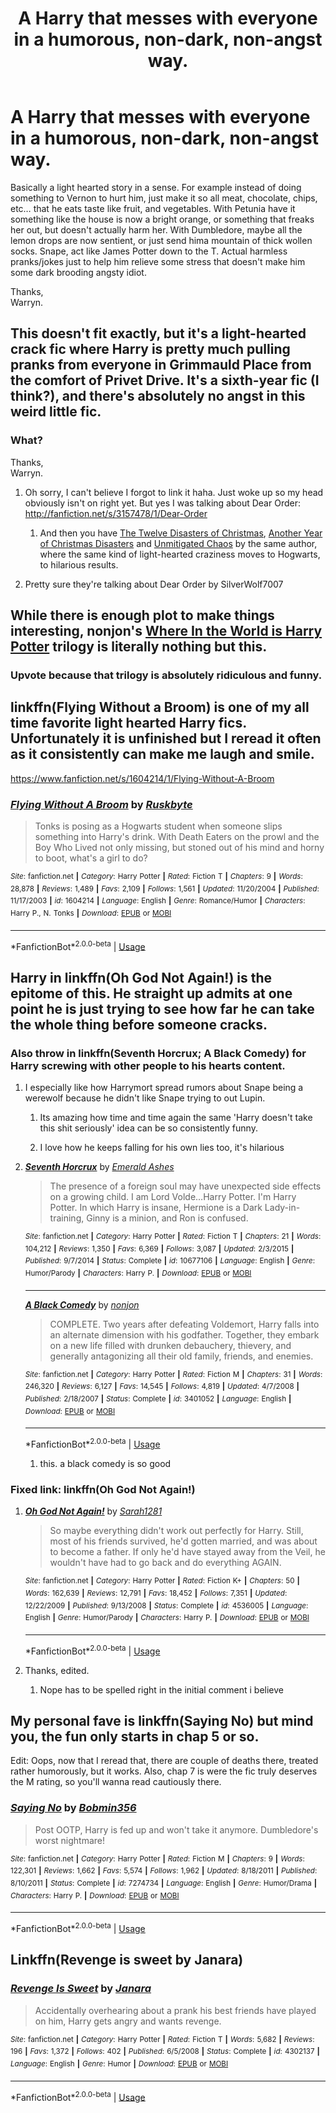 #+TITLE: A Harry that messes with everyone in a humorous, non-dark, non-angst way.

* A Harry that messes with everyone in a humorous, non-dark, non-angst way.
:PROPERTIES:
:Author: Wassa110
:Score: 68
:DateUnix: 1533422239.0
:DateShort: 2018-Aug-05
:END:
Basically a light hearted story in a sense. For example instead of doing something to Vernon to hurt him, just make it so all meat, chocolate, chips, etc... that he eats taste like fruit, and vegetables. With Petunia have it something like the house is now a bright orange, or something that freaks her out, but doesn't actually harm her. With Dumbledore, maybe all the lemon drops are now sentient, or just send hima mountain of thick wollen socks. Snape, act like James Potter down to the T. Actual harmless pranks/jokes just to help him relieve some stress that doesn't make him some dark brooding angsty idiot.

Thanks,\\
Warryn.


** This doesn't fit exactly, but it's a light-hearted crack fic where Harry is pretty much pulling pranks from everyone in Grimmauld Place from the comfort of Privet Drive. It's a sixth-year fic (I think?), and there's absolutely no angst in this weird little fic.
:PROPERTIES:
:Author: kyella14
:Score: 19
:DateUnix: 1533424029.0
:DateShort: 2018-Aug-05
:END:

*** What?

Thanks,\\
Warryn.
:PROPERTIES:
:Author: Wassa110
:Score: 6
:DateUnix: 1533426937.0
:DateShort: 2018-Aug-05
:END:

**** Oh sorry, I can't believe I forgot to link it haha. Just woke up so my head obviously isn't on right yet. But yes I was talking about Dear Order: [[http://fanfiction.net/s/3157478/1/Dear-Order]]
:PROPERTIES:
:Author: kyella14
:Score: 22
:DateUnix: 1533429086.0
:DateShort: 2018-Aug-05
:END:

***** And then you have [[https://www.fanfiction.net/s/3288442/1/The-Twelve-Disasters-of-Christmas][The Twelve Disasters of Christmas]], [[https://www.fanfiction.net/s/5577701/1/Another-Year-of-Christmas-Disasters][Another Year of Christmas Disasters]] and [[https://www.fanfiction.net/s/12155954/1/Unmitigated-Chaos][Unmitigated Chaos]] by the same author, where the same kind of light-hearted craziness moves to Hogwarts, to hilarious results.
:PROPERTIES:
:Author: gourlaysama
:Score: 6
:DateUnix: 1533466772.0
:DateShort: 2018-Aug-05
:END:


**** Pretty sure they're talking about Dear Order by SilverWolf7007
:PROPERTIES:
:Author: howAboutNextWeek
:Score: 7
:DateUnix: 1533427036.0
:DateShort: 2018-Aug-05
:END:


** While there is enough plot to make things interesting, nonjon's [[https://m.fanfiction.net/s/2354771/1/Where-in-the-World-is-Harry-Potter][Where In the World is Harry Potter]] trilogy is literally nothing but this.
:PROPERTIES:
:Author: ATRDCI
:Score: 15
:DateUnix: 1533447890.0
:DateShort: 2018-Aug-05
:END:

*** Upvote because that trilogy is absolutely ridiculous and funny.
:PROPERTIES:
:Author: Xwiint
:Score: 4
:DateUnix: 1533475697.0
:DateShort: 2018-Aug-05
:END:


** linkffn(Flying Without a Broom) is one of my all time favorite light hearted Harry fics. Unfortunately it is unfinished but I reread it often as it consistently can make me laugh and smile.

[[https://www.fanfiction.net/s/1604214/1/Flying-Without-A-Broom]]
:PROPERTIES:
:Author: novanuus
:Score: 6
:DateUnix: 1533440440.0
:DateShort: 2018-Aug-05
:END:

*** [[https://www.fanfiction.net/s/1604214/1/][*/Flying Without A Broom/*]] by [[https://www.fanfiction.net/u/226550/Ruskbyte][/Ruskbyte/]]

#+begin_quote
  Tonks is posing as a Hogwarts student when someone slips something into Harry's drink. With Death Eaters on the prowl and the Boy Who Lived not only missing, but stoned out of his mind and horny to boot, what's a girl to do?
#+end_quote

^{/Site/:} ^{fanfiction.net} ^{*|*} ^{/Category/:} ^{Harry} ^{Potter} ^{*|*} ^{/Rated/:} ^{Fiction} ^{T} ^{*|*} ^{/Chapters/:} ^{9} ^{*|*} ^{/Words/:} ^{28,878} ^{*|*} ^{/Reviews/:} ^{1,489} ^{*|*} ^{/Favs/:} ^{2,109} ^{*|*} ^{/Follows/:} ^{1,561} ^{*|*} ^{/Updated/:} ^{11/20/2004} ^{*|*} ^{/Published/:} ^{11/17/2003} ^{*|*} ^{/id/:} ^{1604214} ^{*|*} ^{/Language/:} ^{English} ^{*|*} ^{/Genre/:} ^{Romance/Humor} ^{*|*} ^{/Characters/:} ^{Harry} ^{P.,} ^{N.} ^{Tonks} ^{*|*} ^{/Download/:} ^{[[http://www.ff2ebook.com/old/ffn-bot/index.php?id=1604214&source=ff&filetype=epub][EPUB]]} ^{or} ^{[[http://www.ff2ebook.com/old/ffn-bot/index.php?id=1604214&source=ff&filetype=mobi][MOBI]]}

--------------

*FanfictionBot*^{2.0.0-beta} | [[https://github.com/tusing/reddit-ffn-bot/wiki/Usage][Usage]]
:PROPERTIES:
:Author: FanfictionBot
:Score: 1
:DateUnix: 1533440454.0
:DateShort: 2018-Aug-05
:END:


** Harry in linkffn(Oh God Not Again!) is the epitome of this. He straight up admits at one point he is just trying to see how far he can take the whole thing before someone cracks.
:PROPERTIES:
:Author: XeshTrill
:Score: 11
:DateUnix: 1533424626.0
:DateShort: 2018-Aug-05
:END:

*** Also throw in linkffn(Seventh Horcrux; A Black Comedy) for Harry screwing with other people to his hearts content.
:PROPERTIES:
:Author: XeshTrill
:Score: 13
:DateUnix: 1533424739.0
:DateShort: 2018-Aug-05
:END:

**** I especially like how Harrymort spread rumors about Snape being a werewolf because he didn't like Snape trying to out Lupin.
:PROPERTIES:
:Author: InquisitorCOC
:Score: 13
:DateUnix: 1533433482.0
:DateShort: 2018-Aug-05
:END:

***** Its amazing how time and time again the same 'Harry doesn't take this shit seriously' idea can be so consistently funny.
:PROPERTIES:
:Author: XeshTrill
:Score: 7
:DateUnix: 1533437844.0
:DateShort: 2018-Aug-05
:END:


***** I love how he keeps falling for his own lies too, it's hilarious
:PROPERTIES:
:Author: aaronhowser1
:Score: 8
:DateUnix: 1533462238.0
:DateShort: 2018-Aug-05
:END:


**** [[https://www.fanfiction.net/s/10677106/1/][*/Seventh Horcrux/*]] by [[https://www.fanfiction.net/u/4112736/Emerald-Ashes][/Emerald Ashes/]]

#+begin_quote
  The presence of a foreign soul may have unexpected side effects on a growing child. I am Lord Volde...Harry Potter. I'm Harry Potter. In which Harry is insane, Hermione is a Dark Lady-in-training, Ginny is a minion, and Ron is confused.
#+end_quote

^{/Site/:} ^{fanfiction.net} ^{*|*} ^{/Category/:} ^{Harry} ^{Potter} ^{*|*} ^{/Rated/:} ^{Fiction} ^{T} ^{*|*} ^{/Chapters/:} ^{21} ^{*|*} ^{/Words/:} ^{104,212} ^{*|*} ^{/Reviews/:} ^{1,350} ^{*|*} ^{/Favs/:} ^{6,369} ^{*|*} ^{/Follows/:} ^{3,087} ^{*|*} ^{/Updated/:} ^{2/3/2015} ^{*|*} ^{/Published/:} ^{9/7/2014} ^{*|*} ^{/Status/:} ^{Complete} ^{*|*} ^{/id/:} ^{10677106} ^{*|*} ^{/Language/:} ^{English} ^{*|*} ^{/Genre/:} ^{Humor/Parody} ^{*|*} ^{/Characters/:} ^{Harry} ^{P.} ^{*|*} ^{/Download/:} ^{[[http://www.ff2ebook.com/old/ffn-bot/index.php?id=10677106&source=ff&filetype=epub][EPUB]]} ^{or} ^{[[http://www.ff2ebook.com/old/ffn-bot/index.php?id=10677106&source=ff&filetype=mobi][MOBI]]}

--------------

[[https://www.fanfiction.net/s/3401052/1/][*/A Black Comedy/*]] by [[https://www.fanfiction.net/u/649528/nonjon][/nonjon/]]

#+begin_quote
  COMPLETE. Two years after defeating Voldemort, Harry falls into an alternate dimension with his godfather. Together, they embark on a new life filled with drunken debauchery, thievery, and generally antagonizing all their old family, friends, and enemies.
#+end_quote

^{/Site/:} ^{fanfiction.net} ^{*|*} ^{/Category/:} ^{Harry} ^{Potter} ^{*|*} ^{/Rated/:} ^{Fiction} ^{M} ^{*|*} ^{/Chapters/:} ^{31} ^{*|*} ^{/Words/:} ^{246,320} ^{*|*} ^{/Reviews/:} ^{6,127} ^{*|*} ^{/Favs/:} ^{14,545} ^{*|*} ^{/Follows/:} ^{4,819} ^{*|*} ^{/Updated/:} ^{4/7/2008} ^{*|*} ^{/Published/:} ^{2/18/2007} ^{*|*} ^{/Status/:} ^{Complete} ^{*|*} ^{/id/:} ^{3401052} ^{*|*} ^{/Language/:} ^{English} ^{*|*} ^{/Download/:} ^{[[http://www.ff2ebook.com/old/ffn-bot/index.php?id=3401052&source=ff&filetype=epub][EPUB]]} ^{or} ^{[[http://www.ff2ebook.com/old/ffn-bot/index.php?id=3401052&source=ff&filetype=mobi][MOBI]]}

--------------

*FanfictionBot*^{2.0.0-beta} | [[https://github.com/tusing/reddit-ffn-bot/wiki/Usage][Usage]]
:PROPERTIES:
:Author: FanfictionBot
:Score: 3
:DateUnix: 1533424822.0
:DateShort: 2018-Aug-05
:END:

***** this. a black comedy is so good
:PROPERTIES:
:Score: 9
:DateUnix: 1533427332.0
:DateShort: 2018-Aug-05
:END:


*** Fixed link: linkffn(Oh God Not Again!)
:PROPERTIES:
:Author: roryokane
:Score: 2
:DateUnix: 1533427153.0
:DateShort: 2018-Aug-05
:END:

**** [[https://www.fanfiction.net/s/4536005/1/][*/Oh God Not Again!/*]] by [[https://www.fanfiction.net/u/674180/Sarah1281][/Sarah1281/]]

#+begin_quote
  So maybe everything didn't work out perfectly for Harry. Still, most of his friends survived, he'd gotten married, and was about to become a father. If only he'd have stayed away from the Veil, he wouldn't have had to go back and do everything AGAIN.
#+end_quote

^{/Site/:} ^{fanfiction.net} ^{*|*} ^{/Category/:} ^{Harry} ^{Potter} ^{*|*} ^{/Rated/:} ^{Fiction} ^{K+} ^{*|*} ^{/Chapters/:} ^{50} ^{*|*} ^{/Words/:} ^{162,639} ^{*|*} ^{/Reviews/:} ^{12,791} ^{*|*} ^{/Favs/:} ^{18,452} ^{*|*} ^{/Follows/:} ^{7,351} ^{*|*} ^{/Updated/:} ^{12/22/2009} ^{*|*} ^{/Published/:} ^{9/13/2008} ^{*|*} ^{/Status/:} ^{Complete} ^{*|*} ^{/id/:} ^{4536005} ^{*|*} ^{/Language/:} ^{English} ^{*|*} ^{/Genre/:} ^{Humor/Parody} ^{*|*} ^{/Characters/:} ^{Harry} ^{P.} ^{*|*} ^{/Download/:} ^{[[http://www.ff2ebook.com/old/ffn-bot/index.php?id=4536005&source=ff&filetype=epub][EPUB]]} ^{or} ^{[[http://www.ff2ebook.com/old/ffn-bot/index.php?id=4536005&source=ff&filetype=mobi][MOBI]]}

--------------

*FanfictionBot*^{2.0.0-beta} | [[https://github.com/tusing/reddit-ffn-bot/wiki/Usage][Usage]]
:PROPERTIES:
:Author: FanfictionBot
:Score: 1
:DateUnix: 1533427212.0
:DateShort: 2018-Aug-05
:END:


**** Thanks, edited.
:PROPERTIES:
:Author: XeshTrill
:Score: 1
:DateUnix: 1533428066.0
:DateShort: 2018-Aug-05
:END:

***** Nope has to be spelled right in the initial comment i believe
:PROPERTIES:
:Author: AggronLord
:Score: 1
:DateUnix: 1533442063.0
:DateShort: 2018-Aug-05
:END:


** My personal fave is linkffn(Saying No) but mind you, the fun only starts in chap 5 or so.

Edit: Oops, now that I reread that, there are couple of deaths there, treated rather humorously, but it works. Also, chap 7 is were the fic truly deserves the M rating, so you'll wanna read cautiously there.
:PROPERTIES:
:Author: blackhole_124
:Score: 1
:DateUnix: 1533458033.0
:DateShort: 2018-Aug-05
:END:

*** [[https://www.fanfiction.net/s/7274734/1/][*/Saying No/*]] by [[https://www.fanfiction.net/u/777540/Bobmin356][/Bobmin356/]]

#+begin_quote
  Post OOTP, Harry is fed up and won't take it anymore. Dumbledore's worst nightmare!
#+end_quote

^{/Site/:} ^{fanfiction.net} ^{*|*} ^{/Category/:} ^{Harry} ^{Potter} ^{*|*} ^{/Rated/:} ^{Fiction} ^{M} ^{*|*} ^{/Chapters/:} ^{9} ^{*|*} ^{/Words/:} ^{122,301} ^{*|*} ^{/Reviews/:} ^{1,662} ^{*|*} ^{/Favs/:} ^{5,574} ^{*|*} ^{/Follows/:} ^{1,962} ^{*|*} ^{/Updated/:} ^{8/18/2011} ^{*|*} ^{/Published/:} ^{8/10/2011} ^{*|*} ^{/Status/:} ^{Complete} ^{*|*} ^{/id/:} ^{7274734} ^{*|*} ^{/Language/:} ^{English} ^{*|*} ^{/Genre/:} ^{Humor/Drama} ^{*|*} ^{/Characters/:} ^{Harry} ^{P.} ^{*|*} ^{/Download/:} ^{[[http://www.ff2ebook.com/old/ffn-bot/index.php?id=7274734&source=ff&filetype=epub][EPUB]]} ^{or} ^{[[http://www.ff2ebook.com/old/ffn-bot/index.php?id=7274734&source=ff&filetype=mobi][MOBI]]}

--------------

*FanfictionBot*^{2.0.0-beta} | [[https://github.com/tusing/reddit-ffn-bot/wiki/Usage][Usage]]
:PROPERTIES:
:Author: FanfictionBot
:Score: 1
:DateUnix: 1533458054.0
:DateShort: 2018-Aug-05
:END:


** Linkffn(Revenge is sweet by Janara)
:PROPERTIES:
:Author: MoD_Peverell
:Score: 1
:DateUnix: 1533643528.0
:DateShort: 2018-Aug-07
:END:

*** [[https://www.fanfiction.net/s/4302137/1/][*/Revenge Is Sweet/*]] by [[https://www.fanfiction.net/u/472569/Janara][/Janara/]]

#+begin_quote
  Accidentally overhearing about a prank his best friends have played on him, Harry gets angry and wants revenge.
#+end_quote

^{/Site/:} ^{fanfiction.net} ^{*|*} ^{/Category/:} ^{Harry} ^{Potter} ^{*|*} ^{/Rated/:} ^{Fiction} ^{T} ^{*|*} ^{/Words/:} ^{5,682} ^{*|*} ^{/Reviews/:} ^{196} ^{*|*} ^{/Favs/:} ^{1,372} ^{*|*} ^{/Follows/:} ^{402} ^{*|*} ^{/Published/:} ^{6/5/2008} ^{*|*} ^{/Status/:} ^{Complete} ^{*|*} ^{/id/:} ^{4302137} ^{*|*} ^{/Language/:} ^{English} ^{*|*} ^{/Genre/:} ^{Humor} ^{*|*} ^{/Download/:} ^{[[http://www.ff2ebook.com/old/ffn-bot/index.php?id=4302137&source=ff&filetype=epub][EPUB]]} ^{or} ^{[[http://www.ff2ebook.com/old/ffn-bot/index.php?id=4302137&source=ff&filetype=mobi][MOBI]]}

--------------

*FanfictionBot*^{2.0.0-beta} | [[https://github.com/tusing/reddit-ffn-bot/wiki/Usage][Usage]]
:PROPERTIES:
:Author: FanfictionBot
:Score: 1
:DateUnix: 1533643543.0
:DateShort: 2018-Aug-07
:END:
